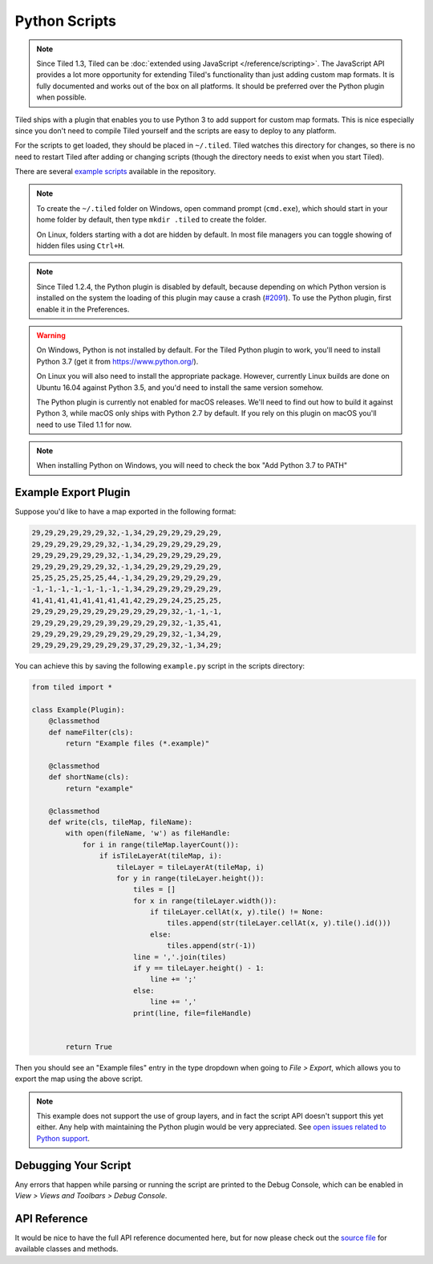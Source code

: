 Python Scripts
==============

.. note::

    Since Tiled 1.3, Tiled can be :doc:`extended using JavaScript
    </reference/scripting>`. The JavaScript API provides a lot more
    opportunity for extending Tiled's functionality than just adding custom
    map formats. It is fully documented and works out of the box on all
    platforms. It should be preferred over the Python plugin when possible.

Tiled ships with a plugin that enables you to use Python 3 to add
support for custom map formats. This is nice especially since you don't
need to compile Tiled yourself and the scripts are easy to deploy to any
platform.

For the scripts to get loaded, they should be placed in ``~/.tiled``.
Tiled watches this directory for changes, so there is no need to restart
Tiled after adding or changing scripts (though the directory needs to
exist when you start Tiled).

There are several `example scripts`_ available in the repository.

.. note::

    To create the ``~/.tiled`` folder on Windows, open command prompt
    (``cmd.exe``), which should  start in your home folder by default, then
    type ``mkdir .tiled`` to create the folder.

    On Linux, folders starting with a dot are hidden by default. In most file
    managers you can toggle showing of hidden files using ``Ctrl+H``.

.. note::

    Since Tiled 1.2.4, the Python plugin is disabled by default, because
    depending on which Python version is installed on the system the loading of
    this plugin may cause a crash (`#2091`_). To use the Python plugin, first
    enable it in the Preferences.

.. warning::

    On Windows, Python is not installed by default. For the Tiled Python
    plugin to work, you'll need to install Python 3.7 (get it from
    https://www.python.org/).

    On Linux you will also need to install the appropriate package.
    However, currently Linux builds are done on Ubuntu 16.04 against
    Python 3.5, and you'd need to install the same version somehow.

    The Python plugin is currently not enabled for macOS releases. We'll
    need to find out how to build it against Python 3, while macOS only
    ships with Python 2.7 by default. If you rely on this plugin on
    macOS you'll need to use Tiled 1.1 for now.

.. note::
	When installing Python on Windows, you will need to check the box "Add Python 3.7 to PATH"


Example Export Plugin
---------------------

Suppose you'd like to have a map exported in the following format:

.. code::

    29,29,29,29,29,29,32,-1,34,29,29,29,29,29,29,
    29,29,29,29,29,29,32,-1,34,29,29,29,29,29,29,
    29,29,29,29,29,29,32,-1,34,29,29,29,29,29,29,
    29,29,29,29,29,29,32,-1,34,29,29,29,29,29,29,
    25,25,25,25,25,25,44,-1,34,29,29,29,29,29,29,
    -1,-1,-1,-1,-1,-1,-1,-1,34,29,29,29,29,29,29,
    41,41,41,41,41,41,41,41,42,29,29,24,25,25,25,
    29,29,29,29,29,29,29,29,29,29,29,32,-1,-1,-1,
    29,29,29,29,29,29,39,29,29,29,29,32,-1,35,41,
    29,29,29,29,29,29,29,29,29,29,29,32,-1,34,29,
    29,29,29,29,29,29,29,29,37,29,29,32,-1,34,29;


You can achieve this by saving the following ``example.py`` script in
the scripts directory:

.. code:: python

    from tiled import *

    class Example(Plugin):
        @classmethod
        def nameFilter(cls):
            return "Example files (*.example)"

        @classmethod
        def shortName(cls):
            return "example"

        @classmethod
        def write(cls, tileMap, fileName):
            with open(fileName, 'w') as fileHandle:
                for i in range(tileMap.layerCount()):
                    if isTileLayerAt(tileMap, i):
                        tileLayer = tileLayerAt(tileMap, i)
                        for y in range(tileLayer.height()):
                            tiles = []
                            for x in range(tileLayer.width()):
                                if tileLayer.cellAt(x, y).tile() != None:
                                    tiles.append(str(tileLayer.cellAt(x, y).tile().id()))
                                else:
                                    tiles.append(str(-1))
                            line = ','.join(tiles)
                            if y == tileLayer.height() - 1:
                                line += ';'
                            else:
                                line += ','
                            print(line, file=fileHandle)


            return True

Then you should see an "Example files" entry in the type dropdown when
going to *File > Export*, which allows you to export the map using the
above script.

.. note::

    This example does not support the use of group layers, and in fact
    the script API doesn't support this yet either. Any help with
    maintaining the Python plugin would be very appreciated. See
    `open issues related to Python support`_.

Debugging Your Script
---------------------

Any errors that happen while parsing or running the script are printed
to the Debug Console, which can be enabled in *View > Views and Toolbars
> Debug Console*.

API Reference
-------------

It would be nice to have the full API reference documented here, but for
now please check out the `source file`_ for available classes and
methods.


.. _example scripts: https://github.com/bjorn/tiled/tree/master/src/plugins/python/scripts
.. _source file: https://github.com/bjorn/tiled/blob/master/src/plugins/python/tiledbinding.py
.. _open issues related to Python support: https://github.com/bjorn/tiled/issues?utf8=%E2%9C%93&q=is%3Aissue+is%3Aopen+python+in%3Atitle
.. _#2091: https://github.com/bjorn/tiled/issues/2091
